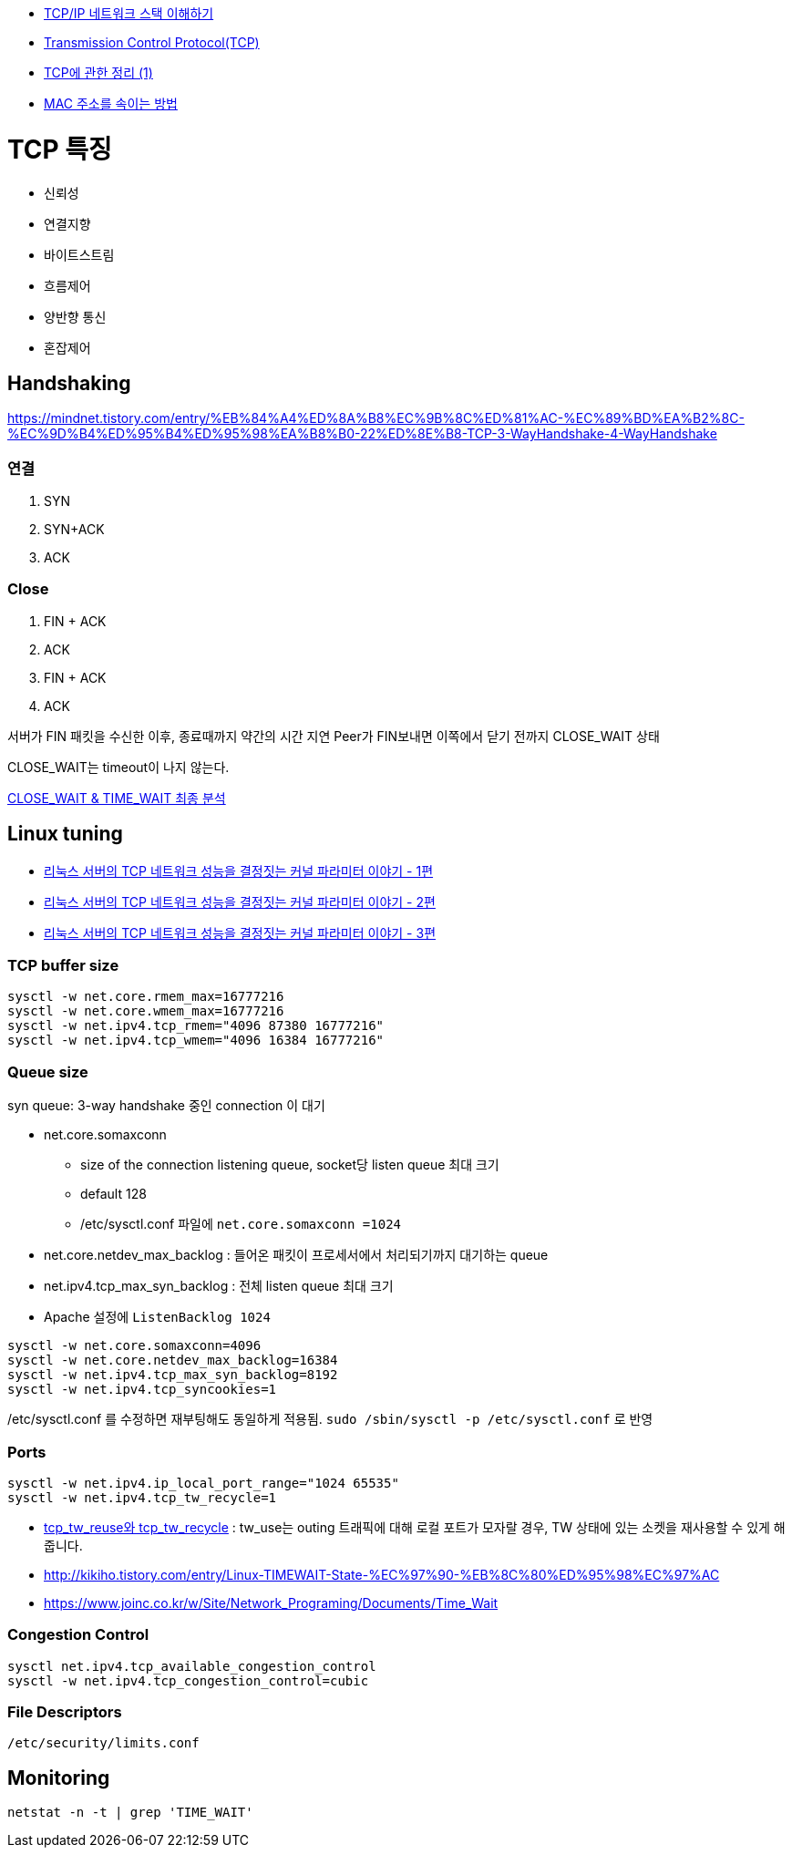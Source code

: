 * http://helloworld.naver.com/helloworld/textyle/47667[TCP/IP 네트워크 스택 이해하기]   
* http://neocode.egloos.com/1939688[Transmission Control Protocol(TCP)]
* http://neocode.egloos.com/1940628[TCP에 관한 정리 (1)]
* http://monac.egloos.com/1990631[MAC 주소를 속이는 방법]

= TCP 특징
*   신뢰성
*   연결지향
*   바이트스트림
*   흐름제어
*   양반향 통신
*   혼잡제어

== Handshaking
https://mindnet.tistory.com/entry/%EB%84%A4%ED%8A%B8%EC%9B%8C%ED%81%AC-%EC%89%BD%EA%B2%8C-%EC%9D%B4%ED%95%B4%ED%95%98%EA%B8%B0-22%ED%8E%B8-TCP-3-WayHandshake-4-WayHandshake

=== 연결
1. SYN
2. SYN+ACK
3. ACK  

=== Close
1. FIN + ACK
2. ACK 
3. FIN + ACK
4. ACK

서버가 FIN 패킷을 수신한 이후, 종료때까지 약간의 시간 지연
Peer가 FIN보내면 이쪽에서 닫기 전까지 CLOSE_WAIT 상태

CLOSE_WAIT는 timeout이 나지 않는다.

http://tech.kakao.com/2016/04/21/closewait-timewait[CLOSE_WAIT & TIME_WAIT 최종 분석]

== Linux tuning
* http://meetup.toast.com/posts/53[리눅스 서버의 TCP 네트워크 성능을 결정짓는 커널 파라미터 이야기 - 1편]
* http://meetup.toast.com/posts/54[리눅스 서버의 TCP 네트워크 성능을 결정짓는 커널 파라미터 이야기 - 2편]
* http://meetup.toast.com/posts/55[리눅스 서버의 TCP 네트워크 성능을 결정짓는 커널 파라미터 이야기 - 3편]

=== TCP buffer size
[source]
----
sysctl -w net.core.rmem_max=16777216
sysctl -w net.core.wmem_max=16777216
sysctl -w net.ipv4.tcp_rmem="4096 87380 16777216"
sysctl -w net.ipv4.tcp_wmem="4096 16384 16777216"
----

===  Queue size
syn queue: 3-way handshake 중인 connection 이 대기

* net.core.somaxconn
** size of the connection listening queue, socket당 listen queue 최대 크기
** default 128
** /etc/sysctl.conf 파일에 `net.core.somaxconn =1024`
* net.core.netdev_max_backlog : 들어온 패킷이 프로세서에서 처리되기까지 대기하는 queue
* net.ipv4.tcp_max_syn_backlog : 전체 listen queue 최대 크기
* Apache 설정에 `ListenBacklog 1024`

[source]
----
sysctl -w net.core.somaxconn=4096
sysctl -w net.core.netdev_max_backlog=16384
sysctl -w net.ipv4.tcp_max_syn_backlog=8192
sysctl -w net.ipv4.tcp_syncookies=1
----

/etc/sysctl.conf 를 수정하면 재부팅해도 동일하게 적용됨. `sudo /sbin/sysctl -p /etc/sysctl.conf` 로 반영

=== Ports
[source]
----
sysctl -w net.ipv4.ip_local_port_range="1024 65535"
sysctl -w net.ipv4.tcp_tw_recycle=1
----

* https://brunch.co.kr/@alden/3[tcp_tw_reuse와 tcp_tw_recycle] : tw_use는 outing 트래픽에 대해 로컬 포트가 모자랄 경우, TW 상태에 있는 소켓을 재사용할 수 있게 해줍니다.
* http://kikiho.tistory.com/entry/Linux-TIMEWAIT-State-%EC%97%90-%EB%8C%80%ED%95%98%EC%97%AC
* https://www.joinc.co.kr/w/Site/Network_Programing/Documents/Time_Wait

=== Congestion Control
[source]
----
sysctl net.ipv4.tcp_available_congestion_control
sysctl -w net.ipv4.tcp_congestion_control=cubic
----

=== File Descriptors
`/etc/security/limits.conf`

== Monitoring
[source]
----
netstat -n -t | grep 'TIME_WAIT'
----
